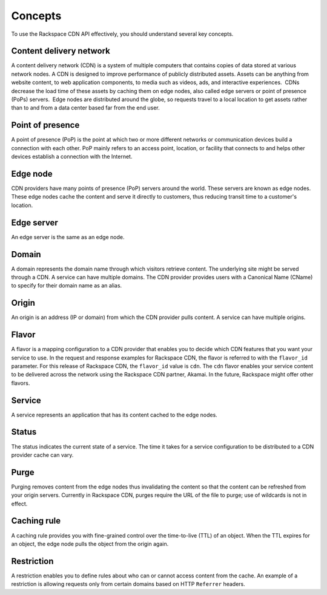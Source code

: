 .. _concepts:

Concepts
---------

To use the Rackspace CDN API effectively, you should understand several
key concepts.

Content delivery network
~~~~~~~~~~~~~~~~~~~~~~~~

A content delivery network (CDN) is a system of multiple computers that
contains copies of data stored at various network nodes. A CDN is
designed to improve performance of publicly distributed assets. Assets
can be anything from website content, to web application components, to
media such as videos, ads, and interactive experiences.  CDNs decrease
the load time of these assets by caching them on edge nodes, also called
edge servers or point of presence (PoPs) servers.  Edge nodes are
distributed around the globe, so requests travel to a local location to
get assets rather than to and from a data center based far from the end
user.

Point of presence
~~~~~~~~~~~~~~~~~

A point of presence (PoP) is the point at which two or more different
networks or communication devices build a connection with each other.
PoP mainly refers to an access point, location, or facility that
connects to and helps other devices establish a connection with the
Internet.

Edge node
~~~~~~~~~

CDN providers have many points of presence (PoP) servers around the
world. These servers are known as edge nodes. These edge nodes cache the
content and serve it directly to customers, thus reducing transit time
to a customer's location.

Edge server
~~~~~~~~~~~

An edge server is the same as an edge node.

Domain
~~~~~~

A domain represents the domain name through which visitors retrieve
content. The underlying site might be served through a CDN. A service
can have multiple domains. The CDN provider provides users with a
Canonical Name (CName) to specify for their domain name as an alias.

Origin
~~~~~~

An origin is an address (IP or domain) from which the CDN provider pulls
content. A service can have multiple origins.

Flavor
~~~~~~

A flavor is a mapping configuration to a CDN provider that enables you
to decide which CDN features that you want your service to use. In the
request and response examples for Rackspace CDN, the flavor is referred
to with the ``flavor_id`` parameter. For this release of Rackspace CDN,
the ``flavor_id`` value is ``cdn``. The ``cdn`` flavor enables your
service content to be delivered across the network using the Rackspace
CDN partner, Akamai. In the future, Rackspace might offer other flavors.

Service
~~~~~~~

A service represents an application that has its content cached to the
edge nodes.

Status
~~~~~~

The status indicates the current state of a service. The time it takes
for a service configuration to be distributed to a CDN provider cache
can vary.

Purge
~~~~~

Purging removes content from the edge nodes thus invalidating the
content so that the content can be refreshed from your origin servers. 
Currently in Rackspace CDN, purges require the URL of the file to purge; 
use of wildcards is not in effect.

Caching rule
~~~~~~~~~~~~

A caching rule provides you with fine-grained control over the
time-to-live (TTL) of an object. When the TTL expires for an object, the
edge node pulls the object from the origin again.

Restriction
~~~~~~~~~~~

A restriction enables you to define rules about who can or cannot access
content from the cache. An example of a restriction is allowing requests 
only from certain domains based on HTTP ``Referrer`` headers.
